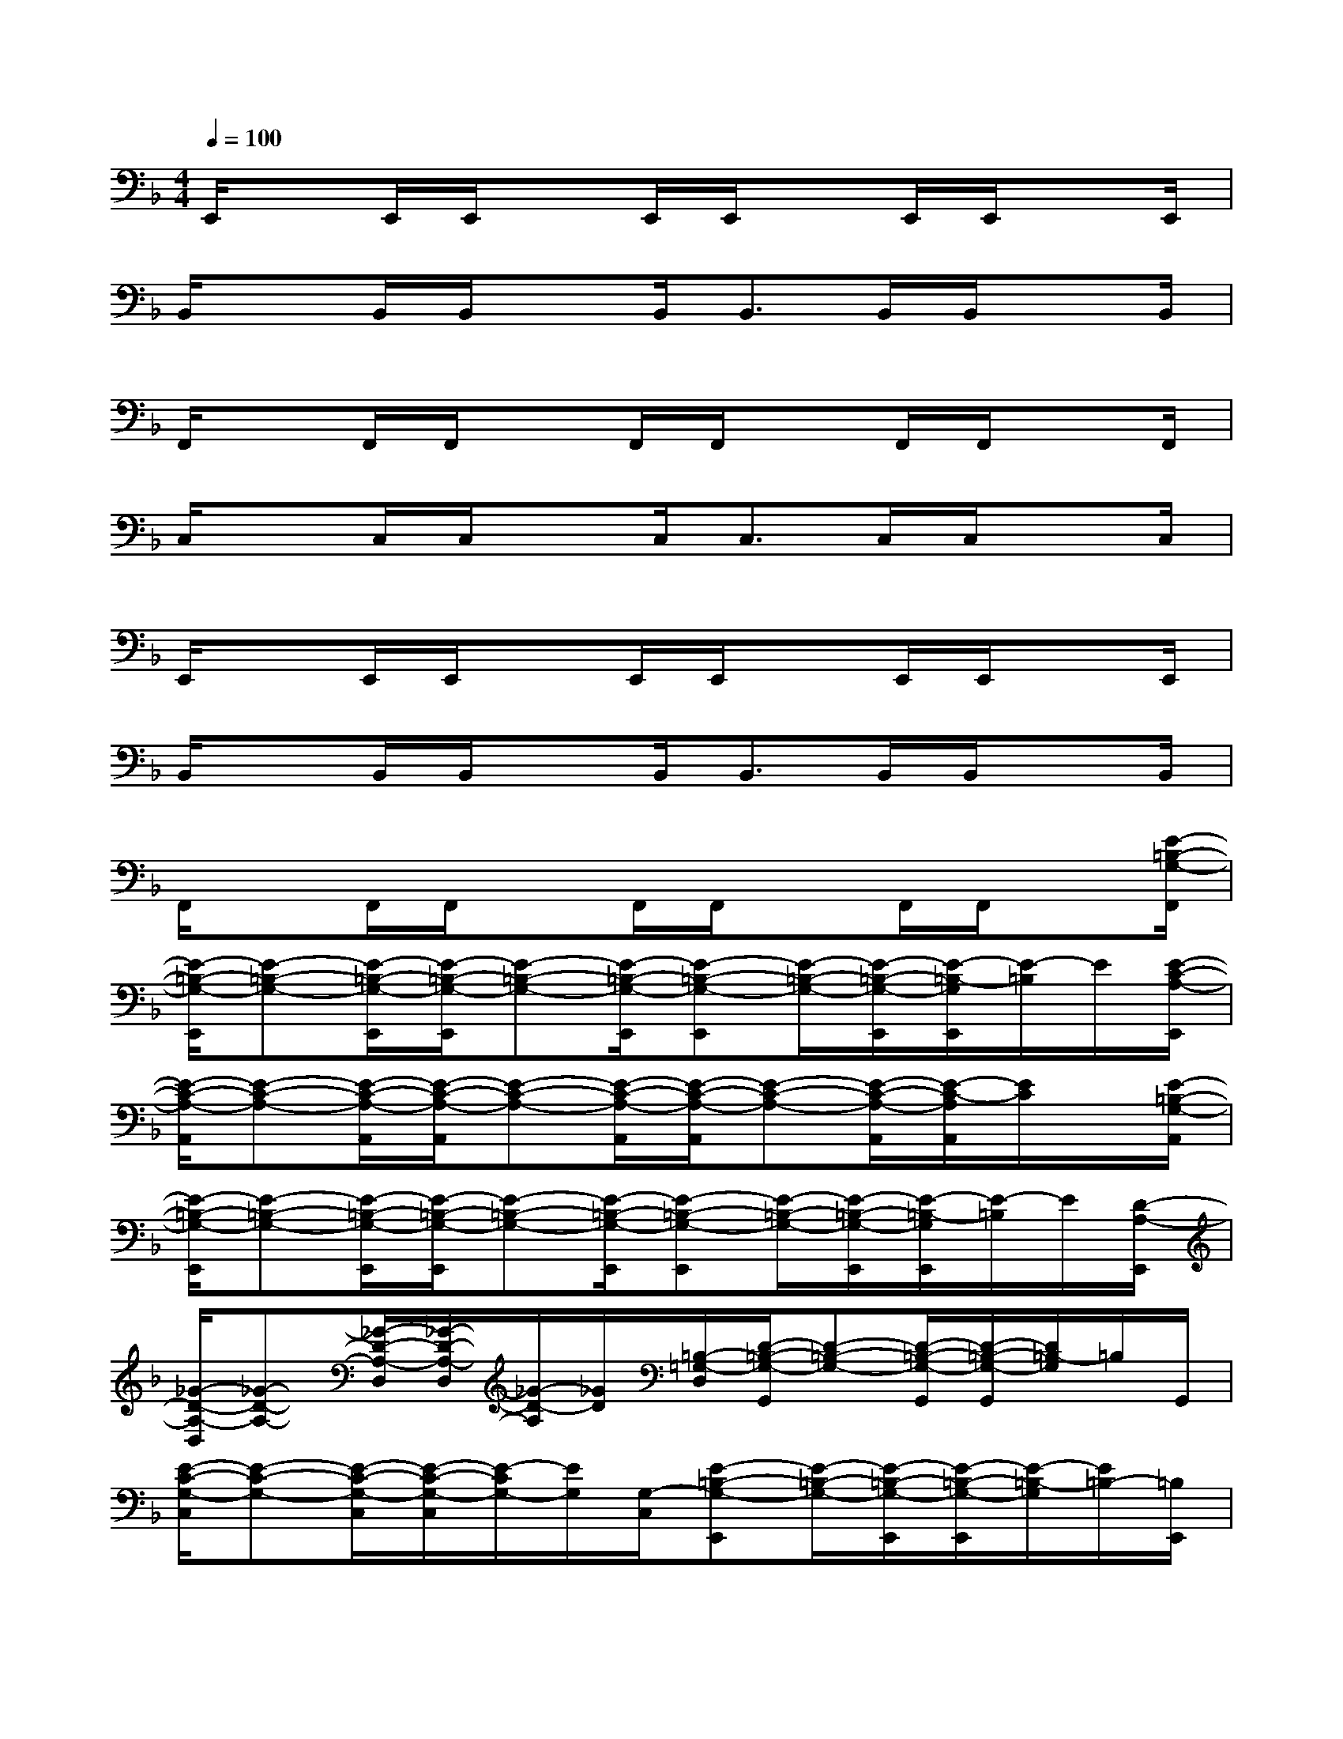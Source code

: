 X:1
T:
M:4/4
L:1/8
Q:1/4=100
K:F%1flats
V:1
E,,/2xE,,/2E,,/2xE,,/2E,,/2xE,,/2E,,/2xE,,/2|
B,,/2xB,,/2B,,/2xB,,<B,,B,,/2B,,/2xB,,/2|
F,,/2xF,,/2F,,/2xF,,/2F,,/2xF,,/2F,,/2xF,,/2|
C,/2xC,/2C,/2xC,<C,C,/2C,/2xC,/2|
E,,/2xE,,/2E,,/2xE,,/2E,,/2xE,,/2E,,/2xE,,/2|
B,,/2xB,,/2B,,/2xB,,<B,,B,,/2B,,/2xB,,/2|
F,,/2xF,,/2F,,/2xF,,/2F,,/2xF,,/2F,,/2x[E/2-=B,/2-G,/2-F,,/2]|
[E/2-=B,/2-G,/2-E,,/2][E-=B,-G,-][E/2-=B,/2-G,/2-E,,/2][E/2-=B,/2-G,/2-E,,/2][E-=B,-G,-][E/2-=B,/2-G,/2-E,,/2][E-=B,-G,-E,,][E/2-=B,/2-G,/2-][E/2-=B,/2-G,/2-E,,/2][E/2-=B,/2-G,/2E,,/2][E/2-=B,/2]E/2[E/2-C/2-A,/2-E,,/2]|
[E/2-C/2-A,/2-A,,/2][E-C-A,-][E/2-C/2-A,/2-A,,/2][E/2-C/2-A,/2-A,,/2][E-C-A,-][E/2-C/2-A,/2-A,,/2][E/2-C/2-A,/2-A,,/2][E-C-A,-][E/2-C/2-A,/2-A,,/2][E/2-C/2-A,/2A,,/2][E/2C/2]x/2[E/2-=B,/2-G,/2-A,,/2]|
[E/2-=B,/2-G,/2-E,,/2][E-=B,-G,-][E/2-=B,/2-G,/2-E,,/2][E/2-=B,/2-G,/2-E,,/2][E-=B,-G,-][E/2-=B,/2-G,/2-E,,/2][E-=B,-G,-E,,][E/2-=B,/2-G,/2-][E/2-=B,/2-G,/2-E,,/2][E/2-=B,/2-G,/2E,,/2][E/2-=B,/2]E/2[D/2-A,/2-E,,/2]|
[_G/2-D/2-A,/2-D,/2][_G-D-A,-][_G/2-D/2-A,/2-D,/2][_G/2-D/2-A,/2-D,/2][_G/2-D/2-A,/2][_G/2D/2][=B,/2-=G,/2-D,/2][D/2-=B,/2-G,/2-G,,/2][D-=B,-G,-][D/2-=B,/2-G,/2-G,,/2][D/2-=B,/2-G,/2-G,,/2][D/2=B,/2-G,/2]=B,/2G,,/2|
[E/2-C/2-G,/2-C,/2][E-C-G,-][E/2-C/2-G,/2-C,/2][E/2-C/2-G,/2-C,/2][E/2-C/2G,/2-][E/2G,/2][G,/2-C,/2][E-=B,-G,-E,,][E/2-=B,/2-G,/2-][E/2-=B,/2-G,/2-E,,/2][E/2-=B,/2-G,/2-E,,/2][E/2-=B,/2-G,/2][E/2=B,/2-][=B,/2E,,/2]|
[F/2-D/2-_B,/2-B,,/2][F-D-B,-][F/2-D/2-B,/2-B,,/2][F/2-D/2-B,/2-B,,/2][FDB,]B,,/2[F/2-C/2-A,/2-F,,/2][F-C-A,-][F/2-C/2-A,/2-F,,/2][F/2-C/2-A,/2-F,,/2][F/2-C/2-A,/2][F/2C/2][C/2-A,/2-F,,/2]|
[E/2-C/2-A,/2-A,,/2][E-C-A,-][E/2-C/2-A,/2-A,,/2][E/2-C/2-A,/2-A,,/2][E/2-C/2A,/2-][E/2A,/2][=B,/2-G,/2-A,,/2][D/2-=B,/2-G,/2-G,,/2][D-=B,-G,-][D/2-=B,/2-G,/2-G,,/2][D/2-=B,/2-G,/2-G,,/2][D=B,G,]G,,/2|
[E/2-C/2-G,/2-C,/2][E-C-G,-][E/2-C/2-G,/2-C,/2][E/2-C/2-G,/2-C,/2][E-C-G,-][E/2-C/2-G,/2-C,/2][E/2-C/2-G,/2-C,/2][E/2-C/2-G,/2-C,/2][E/2-C/2-G,/2-][E/2-C/2-G,/2-C,/2][E/2-C/2-G,/2-C,/2][E/2-C/2-G,/2-C,/2][E/2-C/2-G,/2-][E/2-C/2-G,/2-C,/2]|
[E/2-C/2-G,/2-C,/2][E/2-C/2-G,/2-C,/2][E/2-C/2-G,/2-][E/2-C/2-G,/2-C,/2][E/2-C/2-G,/2-C,/2][E/2-C/2-G,/2-C,/2][E/2-C/2-G,/2-][E/2-C/2-G,/2-C,/2][E/2-C/2-G,/2-C,/2][E/2-C/2-G,/2C,/2][E/2C/2](3C,C,C,C,/2